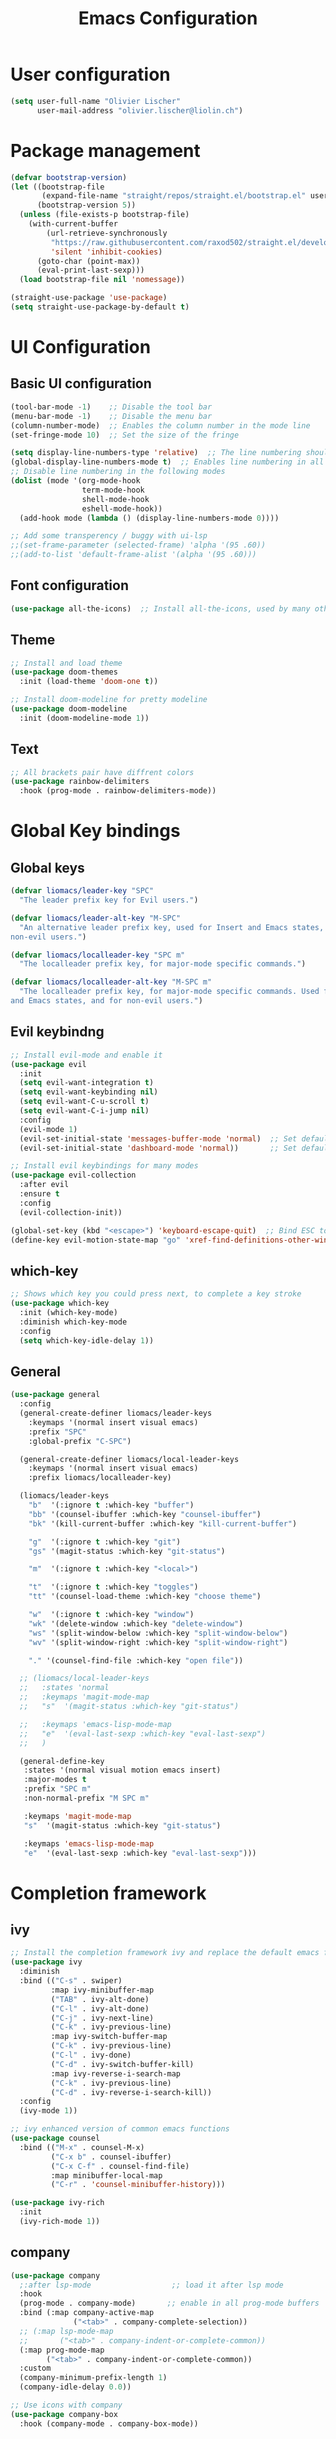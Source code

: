 #+TITLE: Emacs Configuration
#+PROPERTY: header-args:emacs-lisp :tangle ./init.el

* User configuration
#+begin_src emacs-lisp
(setq user-full-name "Olivier Lischer"
      user-mail-address "olivier.lischer@liolin.ch")
#+end_src
* Package management
#+begin_src emacs-lisp
  (defvar bootstrap-version)
  (let ((bootstrap-file
         (expand-file-name "straight/repos/straight.el/bootstrap.el" user-emacs-directory))
        (bootstrap-version 5))
    (unless (file-exists-p bootstrap-file)
      (with-current-buffer
          (url-retrieve-synchronously
           "https://raw.githubusercontent.com/raxod502/straight.el/develop/install.el"
           'silent 'inhibit-cookies)
        (goto-char (point-max))
        (eval-print-last-sexp)))
    (load bootstrap-file nil 'nomessage))

  (straight-use-package 'use-package)
  (setq straight-use-package-by-default t)

#+end_src

* UI Configuration
** Basic UI configuration
#+begin_src  emacs-lisp
  (tool-bar-mode -1)    ;; Disable the tool bar
  (menu-bar-mode -1)    ;; Disable the menu bar
  (column-number-mode)  ;; Enables the column number in the mode line
  (set-fringe-mode 10)  ;; Set the size of the fringe

  (setq display-line-numbers-type 'relative)  ;; The line numbering should be realtive to current position
  (global-display-line-numbers-mode t)  ;; Enables line numbering in all modes
  ;; Disable line numbering in the following modes
  (dolist (mode '(org-mode-hook
                  term-mode-hook
                  shell-mode-hook
                  eshell-mode-hook))
    (add-hook mode (lambda () (display-line-numbers-mode 0))))

  ;; Add some transperency / buggy with ui-lsp
  ;;(set-frame-parameter (selected-frame) 'alpha '(95 .60))
  ;;(add-to-list 'default-frame-alist '(alpha '(95 .60)))
#+end_src

** Font configuration
#+begin_src emacs-lisp
(use-package all-the-icons)  ;; Install all-the-icons, used by many other modes
#+end_src

** Theme
#+begin_src emacs-lisp
;; Install and load theme
(use-package doom-themes
  :init (load-theme 'doom-one t))

;; Install doom-modeline for pretty modeline
(use-package doom-modeline
  :init (doom-modeline-mode 1))
#+end_src

** Text
#+begin_src emacs-lisp
;; All brackets pair have diffrent colors
(use-package rainbow-delimiters
  :hook (prog-mode . rainbow-delimiters-mode))
#+end_src

* Global Key bindings
** Global keys
#+begin_src emacs-lisp
(defvar liomacs/leader-key "SPC"
  "The leader prefix key for Evil users.")

(defvar liomacs/leader-alt-key "M-SPC"
  "An alternative leader prefix key, used for Insert and Emacs states, and for
non-evil users.")

(defvar liomacs/localleader-key "SPC m"
  "The localleader prefix key, for major-mode specific commands.")

(defvar liomacs/localleader-alt-key "M-SPC m"
  "The localleader prefix key, for major-mode specific commands. Used for Insert
and Emacs states, and for non-evil users.")
#+end_src

** Evil keybindng
#+begin_src emacs-lisp
  ;; Install evil-mode and enable it
  (use-package evil
    :init
    (setq evil-want-integration t)
    (setq evil-want-keybinding nil)
    (setq evil-want-C-u-scroll t)
    (setq evil-want-C-i-jump nil) 
    :config
    (evil-mode 1)
    (evil-set-initial-state 'messages-buffer-mode 'normal)  ;; Set default state in message-buffer
    (evil-set-initial-state 'dashboard-mode 'normal))       ;; Set default state in dashboard-buffer

  ;; Install evil keybindings for many modes
  (use-package evil-collection
    :after evil
    :ensure t
    :config
    (evil-collection-init))

  (global-set-key (kbd "<escape>") 'keyboard-escape-quit)  ;; Bind ESC to switch to normal mode
  (define-key evil-motion-state-map "go" 'xref-find-definitions-other-window)
#+end_src

** which-key
#+begin_src emacs-lisp
;; Shows which key you could press next, to complete a key stroke
(use-package which-key
  :init (which-key-mode)
  :diminish which-key-mode
  :config
  (setq which-key-idle-delay 1))
#+end_src

** General
#+begin_src emacs-lisp
(use-package general
  :config
  (general-create-definer liomacs/leader-keys
    :keymaps '(normal insert visual emacs)
    :prefix "SPC"
    :global-prefix "C-SPC")

  (general-create-definer liomacs/local-leader-keys
    :keymaps '(normal insert visual emacs)
    :prefix liomacs/localleader-key) 

  (liomacs/leader-keys
    "b"  '(:ignore t :which-key "buffer")
    "bb" '(counsel-ibuffer :which-key "counsel-ibuffer")
    "bk" '(kill-current-buffer :which-key "kill-current-buffer")

    "g"  '(:ignore t :which-key "git")
    "gs" '(magit-status :which-key "git-status")

    "m"  '(:ignore t :which-key "<local>")

    "t"  '(:ignore t :which-key "toggles")
    "tt" '(counsel-load-theme :which-key "choose theme")

    "w"  '(:ignore t :which-key "window")
    "wk" '(delete-window :which-key "delete-window")
    "ws" '(split-window-below :which-key "split-window-below")
    "wv" '(split-window-right :which-key "split-window-right")

    "." '(counsel-find-file :which-key "open file"))

  ;; (liomacs/local-leader-keys
  ;;   :states 'normal
  ;;   :keymaps 'magit-mode-map
  ;;   "s"  '(magit-status :which-key "git-status")

  ;;   :keymaps 'emacs-lisp-mode-map 
  ;;   "e"  '(eval-last-sexp :which-key "eval-last-sexp")
  ;;   )

  (general-define-key
   :states '(normal visual motion emacs insert)
   :major-modes t
   :prefix "SPC m" 
   :non-normal-prefix "M SPC m" 

   :keymaps 'magit-mode-map
   "s"  '(magit-status :which-key "git-status")

   :keymaps 'emacs-lisp-mode-map 
   "e"  '(eval-last-sexp :which-key "eval-last-sexp")))
#+end_src
* Completion framework
** ivy
#+begin_src emacs-lisp
;; Install the completion framework ivy and replace the default emacs functions with it.
(use-package ivy
  :diminish
  :bind (("C-s" . swiper)
         :map ivy-minibuffer-map
         ("TAB" . ivy-alt-done)	
         ("C-l" . ivy-alt-done)
         ("C-j" . ivy-next-line)
         ("C-k" . ivy-previous-line)
         :map ivy-switch-buffer-map
         ("C-k" . ivy-previous-line)
         ("C-l" . ivy-done)
         ("C-d" . ivy-switch-buffer-kill)
         :map ivy-reverse-i-search-map
         ("C-k" . ivy-previous-line)
         ("C-d" . ivy-reverse-i-search-kill))
  :config
  (ivy-mode 1))
  
;; ivy enhanced version of common emacs functions
(use-package counsel
  :bind (("M-x" . counsel-M-x)
         ("C-x b" . counsel-ibuffer)
         ("C-x C-f" . counsel-find-file)
         :map minibuffer-local-map
         ("C-r" . 'counsel-minibuffer-history)))

(use-package ivy-rich
  :init
  (ivy-rich-mode 1))
#+end_src

** company
#+begin_src emacs-lisp
  (use-package company
    ;:after lsp-mode                  ;; load it after lsp mode
    :hook
    (prog-mode . company-mode)       ;; enable in all prog-mode buffers
    :bind (:map company-active-map
                ("<tab>" . company-complete-selection))
    ;; (:map lsp-mode-map
    ;;       ("<tab>" . company-indent-or-complete-common))
    (:map prog-mode-map
          ("<tab>" . company-indent-or-complete-common))
    :custom
    (company-minimum-prefix-length 1)
    (company-idle-delay 0.0))

  ;; Use icons with company
  (use-package company-box
    :hook (company-mode . company-box-mode))
#+end_src
* Helpful
#+begin_src emacs-lisp
;; Replace the default helpsystem with a better one with code examples etc.
(use-package helpful
  :custom
  (counsel-describe-function-function #'helpful-callable)
  (counsel-describe-variable-function #'helpful-variable)
  :bind
  ([remap describe-function] . counsel-describe-function)
  ([remap describe-command] . helpful-command)
  ([remap describe-variable] . counsel-describe-variable)
  ([remap describe-key] . helpful-key))
#+end_src

* File Management
#+begin_src emacs-lisp
(setq make-backup-files nil)  ;; Disable backup files
#+end_src
* Programming
** Project management
#+begin_src emacs-lisp
;; Install projectile and bind it.
(use-package projectile
  :diminish projectile-mode
  :config (projectile-mode)
  :custom ((projectile-completion-system 'ivy))
  :bind-keymap
  ("C-c p" . projectile-command-map)
  :init
  ;; NOTE: Set this to the folder where you keep your Git repos!
  (when (file-directory-p "~/code")
    (setq projectile-project-search-path '("~/code")))
  (setq projectile-switch-project-action #'projectile-dired))

;; Enables ivy-completion for projectile mode
(use-package counsel-projectile
  :config (counsel-projectile-mode))
#+end_src

** Version controll
#+begin_src emacs-lisp
;; Install the emacs interface for git
(use-package magit
  :custom
  (magit-display-buffer-function #'magit-display-buffer-same-window-except-diff-v1))
#+end_src

** Language server protocol
#+begin_src emacs-lisp
  (use-package lsp-mode
    :commands (lsp lsp-deferred)
    :init
    (setq lsp-keymap-prefix "C-c l")
    :config
    (lsp-enable-which-key-integration t))

  ;; Enables some lsp optional improvments
  (use-package lsp-ui 
    :commands lsp-ui-mode
    :hook (lsp-mode . lsp-ui-mode)
    :custom (lsp-ui-doc-position 'bottom))

  (use-package lsp-ivy :commands lsp-ivy-workspace-symbol)
  (use-package lsp-treemacs :commands lsp-treemacs-errors-list)
#+end_src

** Diagnostics
#+begin_src emacs-lisp
  (use-package flycheck)
#+end_src
** Rust
#+begin_src emacs-lisp
  ;; Enables the rust language in the buffer
  (use-package rustic
    :bind (:map rustic-mode-map
                ("C-c C-c j" . hs-show-block)
                ("C-c C-c J" . hs-show-all)
                ("C-c C-c k" . hs-hide-block)
                ("C-c C-c K" . hs-hide-all)
                ("C-c C-c i" . lsp-ui-imenu)
                ("C-c C-c l" . flycheck-list-errors)
                ("C-c C-c a" . lsp-execute-code-action)
                ("C-c C-c r" . lsp-rename)
                ("C-c C-c q" . lsp-workspace-restart)
                ("C-c C-c Q" . lsp-workspace-shutdown)
                ("C-c C-c s" . lsp-rust-analyzer-status))
    :config
    (setq rustic-format-on-save t)
    :hook
    (rustic-mode . lsp-deferred)
    (rustic-mode . hs-minor-mode))

#+end_src

** Haskell
#+begin_src emacs-lisp
  (use-package haskell-mode)  ;; Adds support for the Haskell language
#+end_src
** Web (Used at HSR - WED1-01)
#+begin_src emacs-lisp
  (use-package html5-schema) ;; Use the current html5 standard schema in nxml-mode
  (use-package skewer-mode)
  (use-package impatient-mode)

  (use-package nxml
    :bind
    (:map nxml-mode-map
          ("<tab>" . company-indent-or-complete-common))
    :hook
    (nxml-mode . company-mode)       ;; enable in nxml-mode buffers
    (nxml-mode . lsp-deferred))

  (use-package css-mode
    :hook
    (css-mode . lsp-deferred))

  (use-package js2-mode
    :mode "\\.js\\'"
    :hook
    (js2-mode . lsp-deferred))
#+end_src
* Org mode
** Basic setup
#+begin_src emacs-lisp
  (defun liomacs/org-mode-setup() 
    "Configure org mode according to my wishes"
    (org-indent-mode)                  ;; Indent text according to the outline
    (variable-pitch-mode 1)            ;; Set the font to variable size
    (visual-line-mode 1))              ;; Do visual line breaks if needed

  (defun liomacs/git-org-update()
    (start-process-shell-command "git-org-update" "git-org-update-buffer" "/home/liolin/bin/git-org-update"))

  ;; Setup the org files and directories
  (setq org-directory "~/Nextcloud/org/")
  (setq org-agenda-files
        '("~/Nextcloud/org/Agenda/GTD.org"
          "~/Nextcloud/org/Agenda/Events.org"
          "~/Nextcloud/org/contacts.org"))
#+end_src

** Org font setup
#+begin_src emacs-lisp
(defun liomacs/org-font-setup ()
  ;; Set org mode faces for heading levels
  (dolist (face '((org-level-1 . 1.2)
		  (org-level-2 . 1.1)
		  (org-level-3 . 1.05)
		  (org-level-4 . 1.0)
		  (org-level-5 . 1.1)
		  (org-level-6 . 1.1)
		  (org-level-7 . 1.1)
		  (org-level-8 . 1.1)))
    (set-face-attribute (car face) nil :font "Cantarell" :weight 'regular :height (cdr face)))

  ;; Ensure that anything that should be fixed-pitch in Org files appears that way
  (set-face-attribute 'org-block nil :foreground nil :inherit 'fixed-pitch)
  (set-face-attribute 'org-code nil   :inherit '(shadow fixed-pitch))
  (set-face-attribute 'org-table nil   :inherit '(shadow fixed-pitch))
  (set-face-attribute 'org-verbatim nil :inherit '(shadow fixed-pitch))
  (set-face-attribute 'org-special-keyword nil :inherit '(font-lock-comment-face fixed-pitch))
  (set-face-attribute 'org-meta-line nil :inherit '(font-lock-comment-face fixed-pitch))
  (set-face-attribute 'org-checkbox nil :inherit 'fixed-pitch))
#+end_src

** Load org mode
#+begin_src emacs-lisp
  (use-package org
    :hook
    (org-mode . liomacs/org-mode-setup)        ;; Configure org mode according to my wishes
    (after-save . liomacs/git-org-update)      ;; Update git repo after every save
    :config
    (setq org-ellipsis " ▾")                   ;; Set charachter to show if a header is collapsed
    (liomacs/org-font-setup)                   ;; Setup my font config
    :custom
    (org-todo-keywords '((sequence "TODO" "WORKING" "WAIT" "|" "DONE" "KILL"))) ;; Set org mode keywords
    (org-startup-folded t))                    ;; All Headers folded by default
#+end_src

** Org babel
#+begin_src emacs-lisp
  (use-package org
    :init
    (org-babel-do-load-languages
     'org-babel-load-languages
     '((emacs-lisp . t)
       (ditaa . t)))
    :custom
    (org-ditaa-jar-path "/usr/share/java/ditaa/ditaa-0.11.jar")
    (org-confirm-babel-evaluate nil))
#+end_src

#+begin_src emacs-lisp
  (defvar liomacs/config-file "~/code/liomacs/Emacs.org")
  (defun liomacs/org-babel-tangle-config()
    "Tangle config file to the file when it is saved"
    (when (string-equal (buffer-file-name)
                        (expand-file-name liomacs/config-file))
      (let ((org-confirm-babel-evaluate nil))
        (org-babel-tangle))))

  (add-hook 'org-mode-hook (lambda () (add-hook 'after-save-hook #'liomacs/org-babel-tangle-config)))

#+end_src

#+begin_src emacs-lisp
#+end_src
** Org capture
#+begin_src emacs-lisp
  (use-package doct)          ;; Package to simplify writing org capture templates
  (use-package org-cliplink)  ;; Package to copy link from clipboard in to the template

  (setq liomacs/org-capture-todo-file (concat org-directory "Agenda/GTD.org"))    ;; File location for my todos
  (setq liomacs/org-capture-contacts-file (concat org-directory "contacts.org"))  ;; File location for my contacts
  (global-set-key (kbd "C-c X") 'org-capture)  ;; Bind org-capture

  ;; Setup all my org captures templates
  (setq org-capture-templates
        (doct `((,(format "%s\tOrg Roam" (all-the-icons-octicon "checklist" :face 'all-the-icons-green :v-adjust 0.01))
                 :keys "d"
                 :type plain
                 :template ("- tags :: %?"
                            "- source :: ")
                 :function (lambda () (org-roam--capture-get-point))
                 :head "#+TITLE: ${title}\n#+SETUPFILE: ~/Nextcloud/org/config/setup.conf\n"
                 :unnarrowed t
                 )
                (,(format "%s\tNew Contact" (all-the-icons-material "contacts" :face 'all-the-icons-green :v-adjust 0.01))
                 :keys "c"
                 :file liomacs/org-capture-contacts-file
                 :type entry
                 :jump-to-captured t
                 :children ((,(format "%s\tArmy" (all-the-icons-material "add" :face 'all-the-icons-green :v-adjust 0.01))
                             :keys "a"
                             :headline "Army"
                             :template ("* %?"
                                        ":PROPERTIES:"
                                        ":END"))
                            (,(format "%s\tFriends" (all-the-icons-material "work" :face 'all-the-icons-green :v-adjust 0.01))
                             :keys "r"
                             :headline "Friends"
                             :template ("* %?"
                                        ":PROPERTIES:"
                                        ":END"))
                            (,(format "%s\tothers" (all-the-icons-material "work" :face 'all-the-icons-green :v-adjust 0.01))
                             :keys "o"
                             :headline "Others"
                             :template ("* %?"
                                        ":PROPERTIES:"
                                        ":END"))
                            (,(format "%s\tSchool" (all-the-icons-material "work" :face 'all-the-icons-green :v-adjust 0.01))
                             :keys "s"
                             :headline "School"
                             :template ("* %?"
                                        ":PROPERTIES:"
                                        ":END"))
                            (,(format "%s\tcompany" (all-the-icons-material "work" :face 'all-the-icons-green :v-adjust 0.01))
                             :keys "c"
                             :headline "Company"
                             :template ("* %?"
                                        ":PROPERTIES:"
                                        ":END"))
                            (,(format "%s\tWork" (all-the-icons-material "work" :face 'all-the-icons-green :v-adjust 0.01))
                             :keys "w"
                             :headline "Work"
                             :template ("* %?"
                                        ":PROPERTIES:"
                                        ":END"))
                            (,(format "%s\tFamily" (all-the-icons-material "group" :face 'all-the-icons-green :v-adjust 0.01))
                             :keys "f"
                             :headline "Family"
                             :template ("* %?"
                                        ":PROPERTIES:"
                                        ":END")))
                 )
                (,(format "%s\tPersonal todo" (all-the-icons-octicon "checklist" :face 'all-the-icons-green :v-adjust 0.01))
                 :keys "t"
                 :file liomacs/org-capture-todo-file
                 :prepend t
                 :headline "Inbox"
                 :type entry
                 :template ("* TODO %?"
                            "%i %a")
                 )
                (,(format "%s\tBookmark" (all-the-icons-octicon "checklist" :face 'all-the-icons-green :v-adjust 0.01))
                 :keys "b"
                 :file liomacs/org-capture-todo-file
                 :prepend t
                 :headline "Bookmark"
                 :type entry
                 :template ("* %? :%{i-type}:\n:PROPERTIES:\n:CREATED: %U\n:END:\n\n")
                 :i-type "web"
                 )
                (,(format "%s\tPersonal note" (all-the-icons-faicon "sticky-note-o" :face 'all-the-icons-green :v-adjust 0.01))
                 :keys "n"
                 :file liomacs/org-capture-todo-file
                 :prepend t
                 :headline "Inbox"
                 :type entry
                 :template ("* %?"
                            "%i %a")
                 )
                (,(format "%s\tUniversity" (all-the-icons-faicon "graduation-cap" :face 'all-the-icons-purple :v-adjust 0.01))
                 :keys "u"
                 :file liomacs/org-capture-todo-file
                 :headline "University"
                 :prepend t
                 :type entry
                 :children ((,(format "%s\tTest" (all-the-icons-material "timer" :face 'all-the-icons-red :v-adjust 0.01))
                             :keys "t"
                             :template ("* TODO [#C] %? :uni:tests:"
                                        "SCHEDULED: %^{Test date:}T"
                                        "%i %a"))
                            (,(format "%s\tAssignment" (all-the-icons-material "library_books" :face 'all-the-icons-orange :v-adjust 0.01))
                             :keys "a"
                             :template ("* TODO [#B] %? :uni:assignments:"
                                        "DEADLINE: %^{Due date:}T"
                                        "%i %a"))
                            (,(format "%s\tMiscellaneous task" (all-the-icons-faicon "list" :face 'all-the-icons-yellow :v-adjust 0.01))
                             :keys "u"
                             :template ("* TODO [#C] %? :uni:"
                                        "%i %a"))
                            )
                 )
                (,(format "%s\tEmail" (all-the-icons-faicon "envelope" :face 'all-the-icons-blue :v-adjust 0.01))
                 :keys "e"
                 :file liomacs/org-capture-todo-file
                 :prepend t
                 :headline "Inbox"
                 :type entry
                 :template ("* TODO %? :email:"
                            "%i %a")
                 )
                (,(format "%s\tInteresting" (all-the-icons-faicon "eye" :face 'all-the-icons-lcyan :v-adjust 0.01))
                 :keys "i"
                 :file liomacs/org-capture-todo-file
                 :prepend t
                 :headline "Interesting"
                 :type entry
                 :template ("* [ ] %{desc}%? :%{i-type}:"
                            "%i %a")
                 :children ((,(format "%s\tWebpage" (all-the-icons-faicon "globe" :face 'all-the-icons-green :v-adjust 0.01))
                             :keys "w"
                             :desc "%(org-cliplink-capture) "
                             :i-type "read:web"
                             )
                            (,(format "%s\tArticle" (all-the-icons-octicon "file-text" :face 'all-the-icons-yellow :v-adjust 0.01))
                             :keys "a"
                             :desc ""
                             :i-type "read:reaserch"
                             )
                            (,(format "%s\tInformation" (all-the-icons-faicon "info-circle" :face 'all-the-icons-blue :v-adjust 0.01))
                             :keys "i"
                             :desc ""
                             :i-type "read:info"
                             )
                            (,(format "%s\tIdea" (all-the-icons-material "bubble_chart" :face 'all-the-icons-silver :v-adjust 0.01))
                             :keys "I"
                             :desc ""
                             :i-type "idea"
                             ))
                 )
                (,(format "%s\tTasks" (all-the-icons-octicon "inbox" :face 'all-the-icons-yellow :v-adjust 0.01))
                 :keys "k"
                 :file liomacs/org-capture-todo-file
                 :prepend t
                 :headline "Tasks"
                 :type entry
                 :template ("* TODO %? %^G%{extra}"
                            "%i")
                 :children ((,(format "%s\tGeneral Task" (all-the-icons-octicon "inbox" :face 'all-the-icons-yellow :v-adjust 0.01))
                             :keys "k"
                             :extra ""
                             )
                            (,(format "%s\tTask with deadline" (all-the-icons-material "timer" :face 'all-the-icons-orange :v-adjust -0.1))
                             :keys "d"
                             :extra "\nDEADLINE: %^{Deadline:}t"
                             )
                            (,(format "%s\tScheduled Task" (all-the-icons-octicon "calendar" :face 'all-the-icons-orange :v-adjust 0.01))
                             :keys "s"
                             :extra "\nSCHEDULED: %^{Start time:}t"
                             )
                            )
                 ))))
                ;; (,(format "%s\tProject" (all-the-icons-octicon "repo" :face 'all-the-icons-silver :v-adjust 0.01))
                ;;  :keys "p"
                ;;  :prepend t
                ;;  :type entry
                ;;  :headline "Inbox"
                ;;  :template ("* %{time-or-todo} %?"
                ;;             "%i"
                ;;             "%a")
                ;;  :file ""
                ;;  :custom (:time-or-todo "")
                ;;  :children ((,(format "%s\tProject-local todo" (all-the-icons-octicon "checklist" :face 'all-the-icons-green :v-adjust 0.01))
                ;;              :keys "t"
                ;;              :time-or-todo "TODO"
                ;;              :file +org-capture-project-todo-file)
                ;;             (,(format "%s\tProject-local note" (all-the-icons-faicon "sticky-note" :face 'all-the-icons-yellow :v-adjust 0.01))
                ;;              :keys "n"
                ;;              :time-or-todo "%U"
                ;;              :file +org-capture-project-notes-file)
                ;;             (,(format "%s\tProject-local changelog" (all-the-icons-faicon "list" :face 'all-the-icons-blue :v-adjust 0.01))
                ;;              :keys "c"
                ;;              :time-or-todo "%U"
                ;;              :heading "Unreleased"
                ;;              :file +org-capture-project-changelog-file))
                ;;  )
                ;; ("\tCenteralised project templates"
                ;;  :keys "o"
                ;;  :type entry
                ;;  :prepend t
                ;;  :template ("* %{time-or-todo} %?"
                ;;             "%i"
                ;;             "%a")
                ;;  :children (("Project todo"
                ;;              :keys "t"
                ;;              :prepend nil
                ;;              :time-or-todo "TODO"
                ;;              :heading "Tasks"
                ;;              :file +org-capture-central-project-todo-file)
                ;;             ("Project note"
                ;;              :keys "n"
                ;;              :time-or-todo "%U"
                ;;              :heading "Notes"
                ;;              :file +org-capture-central-project-notes-file)
                ;;             ("Project changelog"
                ;;              :keys "c"
                ;;              :time-or-todo "%U"
                ;;              :heading "Unreleased"
                ;;              :file +org-capture-central-project-changelog-file))
                ;;  ))))

#+end_src

** Org roam
#+begin_src emacs-lisp
  (use-package org-roam
        :ensure t
        :hook
        (after-init . org-roam-mode)
        :custom
        (org-roam-directory "~/Nextcloud/org/roam/")
        :bind (:map org-roam-mode-map
                (("C-c n l" . org-roam)
                 ("C-c n f" . org-roam-find-file)
                 ("C-c n g" . org-roam-graph))
                :map org-mode-map
                (("C-c n i" . org-roam-insert))
                (("C-c n f" . org-roam-find-file))
                (("C-c n I" . org-roam-insert-immediate))))

  (use-package org-roam-server
    :hook
    (org-roam-mode . org-roam-server-mode)
    :custom
    (org-roam-server-host "127.0.0.1")
    (org-roam-server-port 8085)
    (org-roam-server-authenticate nil)
    (org-roam-server-export-inline-images t)
    (org-roam-server-serve-files nil)
    (org-roam-server-served-file-extensions '("pdf" "mp4" "ogv"))
    (org-roam-server-network-poll t)
    (org-roam-server-network-arrows nil)
    (org-roam-server-network-label-truncate t)
    (org-roam-server-network-label-truncate-length 60)
    (org-roam-server-network-label-wrap-length 20))
#+end_src
** Org transclusion
#+begin_src emacs-lisp
  (use-package org-transclusion
    :straight (:host github :repo "nobiot/org-transclusion"
                     :branch "main")
    :bind
    (:map org-roam-mode-map
          ("C-c r" . org-transclusion-mode)))
#+end_src
** Org journal
#+begin_src emacs-lisp
  (use-package org-journal
    :custom
    (org-journal-dir "~/Nextcloud/org/journal/"))
#+end_src
** Org drill
#+begin_src emacs-lisp
  (use-package org-drill)
#+end_src
** Org tree slide 
#+begin_src emacs-lisp
  (use-package org-tree-slide
    :hook ((org-tree-slide-play . liomacs/presentation-setup)
           (org-tree-slide-stop . liomacs/presentation-end))
    :bind ("C-c t" . org-tree-slide-mode)
    :custom
    (org-image-actual-with nil))

  (defun liomacs/presentation-setup ()
    "Setup the org mode buffer for presentation"
    (setq text-scale-mode-amount 3)  ;; The scale factor for the fonts
    (org-display-inline-images)      ;; Display images in the org buffer
    (blink-cursor-mode 0)            ;; Disable the blinking cursor
    (text-scale-mode 1))             ;; Make fonts bigger

  (defun liomacs/presentation-end ()
    "Revert changes made by limacs/presentation-setup"
    (text-scale-mode 0)              ;; Disable font scaling
    (blink-cursor-mode 1))           ;; Enable the blinking cursor
#+end_src
** Org temp 
#+begin_src emacs-lisp
;; Enables expandsion
(require 'org-tempo)

;; Adds src block expansion with emacs-lisp as language
(add-to-list 'org-structure-template-alist '("el" . "src emacs-lisp"))

#+end_src


#+begin_src emacs-lisp
;; Pretty header symbols
(use-package org-bullets
  :after org
  :hook (org-mode . org-bullets-mode)
  :custom
  (org-bullets-bullet-list '("◉" "○" "●" "○" "●" "○" "●")))
#+end_src

#+begin_src emacs-lisp
  (defun liomacs/org-mode-visual-fill ()
    "Set up visual fill mode in org mode"
    (setq visual-fill-column-width 150       ;; Set with of the text area
          visual-fill-column-center-text t)  ;; Center the text area
    (visual-fill-column-mode 1))

  (use-package visual-fill-column
    :hook (org-mode . liomacs/org-mode-visual-fill))
#+end_src

** Org mode keybings
#+begin_src emacs-lisp
  ;;(define-key org-mode-map (kbd "C-RET") 'org-insert-item)
  (define-key org-mode-map [remap org-insert-heading-respect-content] 'org-insert-item)
#+end_src
** Org caldav
#+begin_src emacs-lisp
  (use-package org-caldav
    :config
    (setq org-caldav-calendars
          '((:calendar-id "Y2FsOi8vMC8zMQ" :files () :inbox "~/Nextcloud/inbox.org")))
          ;(:calendar-id "MzM" :files () :inbox "~/Nextcloud/inbox_task.org")))
    :custom
    (org-caldav-url "https://caldav.hostpoint.ch/caldav")
    (org-caldav-inbox "~/Nextcloud/inbox.org")
    (org-caldav-files '())
    (org-caldav-timezone "Europe/Zurich"))
#+end_src
* TODO Notmuch
#+begin_src emacs-lisp
;;(use-package notmuch)
#+end_src
* TODO Tab bar mode
#+begin_src emacs-lisp
  (tab-bar-mode)
#+end_src
* Clipboard
#+begin_src emacs-lisp
(setq x-select-enable-clipboard t)
#+end_src
